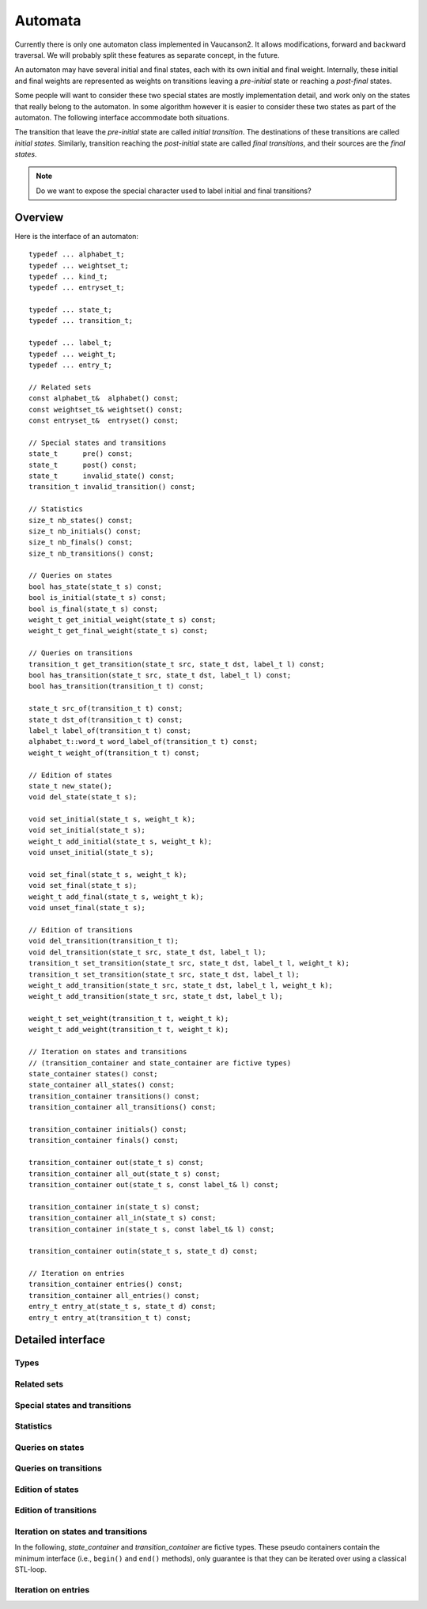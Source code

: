 .. default-domain:: cpp

Automata
========

Currently there is only one automaton class implemented in Vaucanson2.
It allows modifications, forward and backward traversal.   We will probably
split these features as separate concept, in the future.

An automaton may have several initial and final states, each with its
own initial and final weight.  Internally, these initial and final
weights are represented as weights on transitions leaving a
*pre-initial* state or reaching a *post-final* states.

Some people will want to consider these two special states are mostly
implementation detail, and work only on the states that really belong
to the automaton.  In some algorithm however it is easier to consider
these two states as part of the automaton.  The following interface
accommodate both situations.

The transition that leave the *pre-initial* state are called *initial
transition*.  The destinations of these transitions are called
*initial states*.  Similarly, transition reaching the *post-initial*
state are called *final transitions*, and their sources are the *final
states*.

.. Note::

   Do we want to expose the special character used to label initial and
   final transitions?


Overview
--------

Here is the interface of an automaton::

    typedef ... alphabet_t;
    typedef ... weightset_t;
    typedef ... kind_t;
    typedef ... entryset_t;

    typedef ... state_t;
    typedef ... transition_t;

    typedef ... label_t;
    typedef ... weight_t;
    typedef ... entry_t;

    // Related sets
    const alphabet_t&  alphabet() const;
    const weightset_t& weightset() const;
    const entryset_t&  entryset() const;

    // Special states and transitions
    state_t      pre() const;
    state_t      post() const;
    state_t      invalid_state() const;
    transition_t invalid_transition() const;

    // Statistics
    size_t nb_states() const;
    size_t nb_initials() const;
    size_t nb_finals() const;
    size_t nb_transitions() const;

    // Queries on states
    bool has_state(state_t s) const;
    bool is_initial(state_t s) const;
    bool is_final(state_t s) const;
    weight_t get_initial_weight(state_t s) const;
    weight_t get_final_weight(state_t s) const;

    // Queries on transitions
    transition_t get_transition(state_t src, state_t dst, label_t l) const;
    bool has_transition(state_t src, state_t dst, label_t l) const;
    bool has_transition(transition_t t) const;

    state_t src_of(transition_t t) const;
    state_t dst_of(transition_t t) const;
    label_t label_of(transition_t t) const;
    alphabet_t::word_t word_label_of(transition_t t) const;
    weight_t weight_of(transition_t t) const;

    // Edition of states
    state_t new_state();
    void del_state(state_t s);

    void set_initial(state_t s, weight_t k);
    void set_initial(state_t s);
    weight_t add_initial(state_t s, weight_t k);
    void unset_initial(state_t s);

    void set_final(state_t s, weight_t k);
    void set_final(state_t s);
    weight_t add_final(state_t s, weight_t k);
    void unset_final(state_t s);

    // Edition of transitions
    void del_transition(transition_t t);
    void del_transition(state_t src, state_t dst, label_t l);
    transition_t set_transition(state_t src, state_t dst, label_t l, weight_t k);
    transition_t set_transition(state_t src, state_t dst, label_t l);
    weight_t add_transition(state_t src, state_t dst, label_t l, weight_t k);
    weight_t add_transition(state_t src, state_t dst, label_t l);

    weight_t set_weight(transition_t t, weight_t k);
    weight_t add_weight(transition_t t, weight_t k);

    // Iteration on states and transitions
    // (transition_container and state_container are fictive types)
    state_container states() const;
    state_container all_states() const;
    transition_container transitions() const;
    transition_container all_transitions() const;

    transition_container initials() const;
    transition_container finals() const;

    transition_container out(state_t s) const;
    transition_container all_out(state_t s) const;
    transition_container out(state_t s, const label_t& l) const;

    transition_container in(state_t s) const;
    transition_container all_in(state_t s) const;
    transition_container in(state_t s, const label_t& l) const;

    transition_container outin(state_t s, state_t d) const;

    // Iteration on entries
    transition_container entries() const;
    transition_container all_entries() const;
    entry_t entry_at(state_t s, state_t d) const;
    entry_t entry_at(transition_t t) const;


Detailed interface
------------------

Types
~~~~~

.. type:: alphabet_t

   The type of the generator set of the automaton.

.. type:: weightset_t

   The type of the weight set of the automaton.

.. type:: kind_t

   The kind of the automaton.

.. type:: entryset_t

   The type of the entry set of the automaton, i.e., a polynomial set
   whose elements can be used to represent the entries of the
   automaton: ``polynomial<alphabet_t,weightset_t>``.

.. type:: state_t

   The type for the states of this automaton.

.. type:: transition_t

   The type for the transitions of this automaton.

.. type:: label_t

   The type use to label the automaton.  This usually depends on :type:`kind_t`.  For
   ``labels_are_letters``, the transitions are labeled by ``alphabet_t::letter_t``,
   while for ``labels_are_words`` they are labeled by ``alphabet_t::word_t``.

.. type:: weight_t

   The type used to stored weights in this automaton.  Equal to ``weightset_t::weight_t``.

.. type:: entry_t

   The type used to represent entry in this automaton.  Equal to ``entryset_t::weight_t``.

Related sets
~~~~~~~~~~~~
.. function:: const alphabet_t&  alphabet() const

   Return the generator set used by this automaton.

.. function:: const weightset_t& weightset() const

   Return the weight set used by this automaton.

.. function:: const entryset_t&  entryset() const

   Return the entry set used by this automaton.

Special states and transitions
~~~~~~~~~~~~~~~~~~~~~~~~~~~~~~

.. function:: state_t pre() const

   Return the pre-initial state.

.. function:: state_t post() const

   Return the post-initial state.

.. function:: state_t invalid_state() const

   Return a value that is an invalid state.  Such a state may for
   instance be used to initialize a :type:`state_t` variable at the start
   of an algorithm.

.. function:: transition_t invalid_transition() const

   Return a value that is an invalid transition.  Such a transition is
   for instance returned by :func:`get_transition` when no
   matching transition is found.


Statistics
~~~~~~~~~~
.. function:: size_t nb_states() const

   Number of states in the automaton.  This does not account for the
   :func:`pre` and :func:`post` states.

.. function:: size_t nb_initials() const

   Number of states that are initial in the automaton.  This is also the number of outgoing
   transitions of :func:`pre`.

.. function:: size_t nb_finals() const

   Number of states that are final in the automaton.  This is also the number of incoming
   transitions of :func:`post`.

.. function:: size_t nb_transitions() const

   Number of transitions of the automaton.  This does not include
   initial transitions (leaving :func:`pre`), and final
   transitions (leaving :func:`post`).

Queries on states
~~~~~~~~~~~~~~~~~

.. function:: bool has_state(state_t s) const

   Whether the automaton has a valid state corresponding to *s*.

.. function:: bool is_initial(state_t s) const

   Whether the state *s* is initial.  You should probably use
   :func:`get_initial_weight` instead.

.. function:: bool is_final(state_t s) const

   Whether the state *s* is final.  You should probably use
   :func:`get_final_weight` instead.

.. function:: weight_t get_initial_weight(state_t s) const

   Return the initial weight of *s*, i.e., the weight that labels an
   initial transition leaving :func:`pre` and going to *s*.  If such
   transition does not exist, ``weightset().zero()`` is returned.

.. function:: weight_t get_final_weight(state_t s) const

   Return the final weight of *s*, i.e., the weight that labels a
   final transition leaving *s* and going to :func:`pre`.  If such
   transition does not exist, ``weightset().zero()`` is returned.

Queries on transitions
~~~~~~~~~~~~~~~~~~~~~~

.. function:: transition_t get_transition(state_t src, state_t dst, label_t l) const

   Get a transition connecting *src* to *dst* with label *l*.  If no such transition
   exists, return :func:`invalid_transition`.

.. function:: bool has_transition(state_t src, state_t dst, label_t l) const

   Syntactic sugar for::

      return get_transition(src, dst, l) != invalid_transition();

.. function:: bool has_transition(transition_t t) const

   Whether the automaton has a valid transition corresponding to *t*.

.. function:: state_t src_of(transition_t t) const

   Return the source for the transition *t*.

.. function:: state_t dst_of(transition_t t) const

   Return the destination for the transition *t*.

.. function:: label_t label_of(transition_t t) const

   Return the label for the transition *t*.

.. function:: alphabet_t::word_t word_label_of(transition_t t) const

   Return the label for the transition *t* as a word.  For
   ``labels_are_words`` automata, this is strictly equivalent to
   :func:`label_of`, while for ``labels_are_letters`` this
   is equivalent to::

      return alphabet().to_word(label_of(t));

.. function:: weight_t weight_of(transition_t t) const

   Return the weight associated to transition *t*.

Edition of states
~~~~~~~~~~~~~~~~~
.. function:: state_t new_state()

   Create a new state.

.. function:: void del_state(state_t s)

   Delete the state *s*.

.. function:: void set_initial(state_t s, weight_t k)

   Set the state *s* to be initial with weight *k*.  If the state *s*
   was already initial, its initial weight is replaced by *k*.  If *k*
   is ``weightset().zero()``, then the state becomes non initial.

.. function:: void set_initial(state_t s)

   Syntactic sugar for::

      set_initial(s, weightset().unit());

.. function:: weight_t add_initial(state_t s, weight_t k)

   Add the weight *k* to the initial weight of *s* and return the sum.
   It is possible to call this method on a state which was not
   initial, in which case its new initial weight is *k*.  If the
   results equals to ``weightset().zero()``, the state becomes non
   initial.

.. function:: void unset_initial(state_t s)

   Syntactic sugar for::

      set_initial(s, weightset().zero());

.. function:: void set_final(state_t s, weight_t k)

   Set the state *s* to be final with weight *k*.  If the state *s*
   was already final, its final weight is replaced by *k*.  If *k*
   is ``weightset().zero()``, then the state becomes non final.

.. function:: void set_final(state_t s)

   Syntactic sugar for::

      set_final(s, weightset().unit());

.. function:: weight_t add_final(state_t s, weight_t k)

   Add the weight *k* to the final weight of *s* and return the sum.
   It is possible to call this method on a state which was not final,
   in which case its new final weight is *k*.  If the results equals
   to ``weightset().zero()``, the state becomes non initial.

.. function:: void unset_final(state_t s)

   Syntactic sugar for::

      set_final(s, weightset().zero());


Edition of transitions
~~~~~~~~~~~~~~~~~~~~~~

.. function:: void del_transition(transition_t t)

   Remove the transition *t*.

.. function:: void del_transition(state_t src, state_t dst, label_t l)

   Remove any transition from *src* to *dst* with label *l*.  If there is
   no such transition, this method has no effect.

.. function:: transition_t set_transition(state_t src, state_t dst, label_t l, weight_t k)

   Sets a transition between *src* and *dst* with label *l* and weight
   *k*.  If a transition between *src* and *dst* with label *l*
   already exists, its weight is replaced by *k*.  If *k* equals to
   ``weightset().zero()``, the transition is deleted.

   .. Note::

      :func:`pre` can only be used as a source, and
      :func:`post` can only be used as a destination.  Furthermore,
      These two states cannot be connected directly by a transition.

      There is no check performed on the label of such transitions.
      Maybe we want one?

.. function:: transition_t set_transition(state_t src, state_t dst, label_t l)

   Syntactic sugar for::

      return set_transition(src, dst, l, weightset().unit());

.. function:: weight_t add_transition(state_t src, state_t dst, label_t l, weight_t k)

   Add *k* to the weight of a transition from *src* to *dst* labeled
   by *l* if such a transition exists, or create the transition otherwise.

.. function:: weight_t add_transition(state_t src, state_t dst, label_t l)

   Syntactic sugar for::
      return add_transition(src, dst, l, weightset().unit());

.. function:: weight_t set_weight(transition_t t, weight_t k)

   Overwrite the weight of transition *t* with *k*.  If *k* equals to
   ``weightset().zero()``, the transition is deleted.

.. function:: weight_t add_weight(transition_t t, weight_t k)

   Add *k* to the current weight of transition *t*.  If the result
   equals to ``weightset().zero()``, the transition is deleted.


Iteration on states and transitions
~~~~~~~~~~~~~~~~~~~~~~~~~~~~~~~~~~~

In the following, *state_container* and *transition_container* are
fictive types.  These pseudo containers contain the minimum interface
(i.e., ``begin()`` and ``end()`` methods), only guarantee is that they
can be iterated over using a classical STL-loop.

.. function:: state_container states() const

   All states of the automaton, excluding :func:`pre` and
   :func:`post`.

.. function:: state_container all_states() const

   All states of the automaton, including :func:`pre` and
   :func:`post`.

.. function:: transition_container transitions() const

   All transitions of the automaton, excluding initial and final
   transitions.

.. function:: transition_container all_transitions() const

   All transitions of the automaton, including initial transitions
   (that have :func:`pre` as source state) and final transitions
   (that have :func:`post` as destination state).

.. function:: transition_container initials() const

   All initial *transitions*.

   One can iterate over all the initial *states* of an automaton
   ``aut`` and retrieve the associated initial weights using a loop
   such as::

     for (auto t : aut.initials()) {
        auto s = aut.dst_of(t);
        auto k = aut.weight_of(t);
        // use state s and weight k ...
     }

.. function:: transition_container finals() const

   All final *transitions*.

   One can iterate over all the final *states* of an automaton
   ``aut`` and retrieve the associated final weights using a loop
   such as::

     for (auto t : aut.initials()) {
        auto s = aut.src_of(t);
        auto k = aut.weight_of(t);
        // use state s and weight k ...
     }

.. function:: transition_container out(state_t s) const

   All outgoing transitions of state *s*, excluding final transitions.

.. function:: transition_container all_out(state_t s) const

   All outgoing transitions of state *s*, including any final transitions.

.. function:: transition_container out(state_t s, const label_t& l) const

   All outgoing transitions of state *s* with label *l*.

.. function:: transition_container in(state_t s) const

   All incoming transitions of state *s*, excluding initial transitions.

.. function:: transition_container all_in(state_t s) const

   All incoming transitions of state *s*, including any initial transitions.

.. function:: transition_container in(state_t s, const label_t& l) const

   All incoming transitions of state *s* with label *l*.

.. function:: transition_container outin(state_t s, state_t d) const

   All transitions between states *s* and *d*.

Iteration on entries
~~~~~~~~~~~~~~~~~~~~

.. function:: entry_t entry_at(state_t s, state_t d) const

   Return the entry :math:`(s,d)`, that is, the polynomial
   representing all transitions between *s* and *d*.

.. function:: entry_t entry_at(transition_t t) const

   Syntactic sugar for::

      return entry_at(src_of(t), dst_of(t));

.. function:: transition_container entries() const

   A container that will iterate over all pairs of states that are
   connected in the automaton.  Ignoring :func:`pre` and
   :func:`post` pairs. For each pair, a random transition is
   selected, so that :func:`entry_at` can by used to compute the
   entry between this pair of states.

   The way to iterator over all entries of an automaton `aut` is as
   follows::

     for (auto t : aut.entries()) {
        auto src = aut.src_of(t);
        auto ent = aut.entry_at(t);
	auto dst = aut.dst_of(t);
	// ...
     }

.. function:: transition_container all_entries() const

   A container that will iterate over all pairs of states that are
   connected in the automaton, including :func:`pre` and
   :func:`post` pairs.  For each pair, a random transition is
   selected, so that :func:`entry_at` can by used to compute
   the entry between this pair of states.
